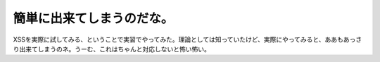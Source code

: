 簡単に出来てしまうのだな。
==========================

XSSを実際に試してみる、ということで実習でやってみた。理論としては知っていたけど、実際にやってみると、ああもあっさり出来てしまうのネ。うーむ、これはちゃんと対応しないと怖い怖い。






.. author:: default
.. categories:: security,work
.. tags::
.. comments::
